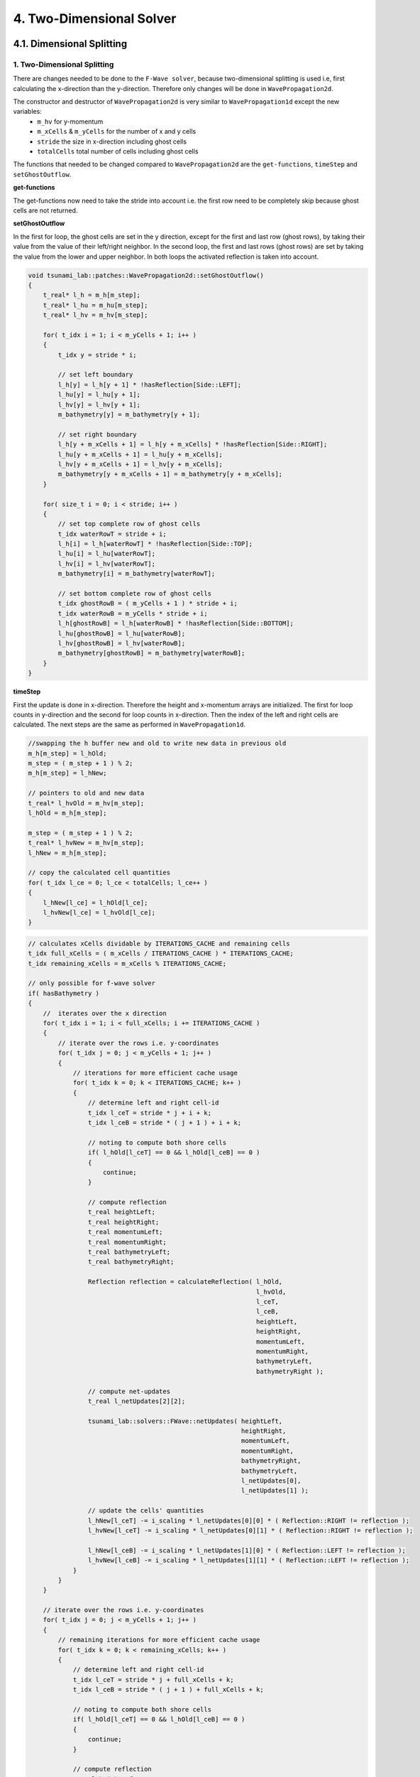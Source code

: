 .. role:: raw-html(raw)
    :format: html
    
.. _submissions_two_dimensional_solver:

4. Two-Dimensional Solver
=========================


4.1. Dimensional Splitting
--------------------------

1. Two-Dimensional Splitting
^^^^^^^^^^^^^^^^^^^^^^^^^^^^

There are changes needed to be done to the ``F-Wave solver``, because two-dimensional splitting is used i.e, first calculating the x-direction than the y-direction.
Therefore only changes will be done in ``WavePropagation2d``.

The constructor and destructor of ``WavePropagation2d`` is very similar to ``WavePropagation1d`` except the new variables:
    - ``m_hv`` for y-momentum
    - ``m_xCells`` & ``m_yCells`` for the number of x and y cells
    - ``stride`` the size in x-direction including ghost cells
    - ``totalCells`` total number of cells including ghost cells

The functions that needed to be changed compared to ``WavePropagation2d`` are the ``get-functions``, ``timeStep`` and ``setGhostOutflow``.

**get-functions**

The get-functions now need to take the stride into account i.e. the first row need to be completely skip because ghost cells are not returned. 

**setGhostOutflow**

In the first for loop, the ghost cells are set in the y direction, except for the first and last row (ghost rows), by taking their value from the value of their left/right neighbor.
In the second loop, the first and last rows (ghost rows) are set by taking the value from the lower and upper neighbor.
In both loops the activated reflection is taken into account.

.. code-block:: cpp

    void tsunami_lab::patches::WavePropagation2d::setGhostOutflow()
    {
        t_real* l_h = m_h[m_step];
        t_real* l_hu = m_hu[m_step];
        t_real* l_hv = m_hv[m_step];

        for( t_idx i = 1; i < m_yCells + 1; i++ )
        {
            t_idx y = stride * i;

            // set left boundary
            l_h[y] = l_h[y + 1] * !hasReflection[Side::LEFT];
            l_hu[y] = l_hu[y + 1];
            l_hv[y] = l_hv[y + 1];
            m_bathymetry[y] = m_bathymetry[y + 1];

            // set right boundary
            l_h[y + m_xCells + 1] = l_h[y + m_xCells] * !hasReflection[Side::RIGHT];
            l_hu[y + m_xCells + 1] = l_hu[y + m_xCells];
            l_hv[y + m_xCells + 1] = l_hv[y + m_xCells];
            m_bathymetry[y + m_xCells + 1] = m_bathymetry[y + m_xCells];
        }

        for( size_t i = 0; i < stride; i++ )
        {
            // set top complete row of ghost cells
            t_idx waterRowT = stride + i;
            l_h[i] = l_h[waterRowT] * !hasReflection[Side::TOP];
            l_hu[i] = l_hu[waterRowT];
            l_hv[i] = l_hv[waterRowT];
            m_bathymetry[i] = m_bathymetry[waterRowT];

            // set bottom complete row of ghost cells
            t_idx ghostRowB = ( m_yCells + 1 ) * stride + i;
            t_idx waterRowB = m_yCells * stride + i;
            l_h[ghostRowB] = l_h[waterRowB] * !hasReflection[Side::BOTTOM];
            l_hu[ghostRowB] = l_hu[waterRowB];
            l_hv[ghostRowB] = l_hv[waterRowB];
            m_bathymetry[ghostRowB] = m_bathymetry[waterRowB];
        }
    }


**timeStep**

First the update is done in x-direction.
Therefore the height and x-momentum arrays are initialized.
The first for loop counts in y-direction and the second for loop counts in x-direction.
Then the index of the left and right cells are calculated.
The next steps are the same as performed in ``WavePropagation1d``.

.. code-block:: cpp
    :emphasize-lines: 12-13, 20, 23, 25-29

    // pointers to old and new data
    t_real* l_hOld = m_h[m_step];
    t_real* l_huOld = m_hu[m_step];

    m_step = ( m_step + 1 ) % 2;
    t_real* l_hNew = m_h[m_step];
    t_real* l_huNew = m_hu[m_step];

    // init new cell quantities
    for( t_idx l_ce = 0; l_ce < totalCells; l_ce++ )
    {
        l_hNew[l_ce] = l_hOld[l_ce];
        l_huNew[l_ce] = l_huOld[l_ce];
    }

    // only possible for f-wave solver
    if( hasBathymetry )
    {
        // iterates through the row
        for( t_idx i = 0; i < m_yCells + 1; i++ )
        {
            // iterates along the row
            for( t_idx j = 0; j < m_xCells + 1; j++ )
            {
                t_idx k = stride * i + j;

                // determine left and right cell-id
                t_idx l_ceL = k;
                t_idx l_ceR = k + 1;

                // noting to compute both shore cells
                if( l_hOld[l_ceL] == 0 && l_hOld[l_ceR] == 0 )
                {
                    continue;
                }

                // compute reflection
                t_real heightLeft;
                t_real heightRight;
                t_real momentumLeft;
                t_real momentumRight;
                t_real bathymetryLeft;
                t_real bathymetryRight;

                Reflection reflection = calculateReflection( l_hOld,
                                                            l_huOld,
                                                            l_ceL,
                                                            l_ceR,
                                                            heightLeft,
                                                            heightRight,
                                                            momentumLeft,
                                                            momentumRight,
                                                            bathymetryLeft,
                                                            bathymetryRight );

                // compute net-updates
                t_real l_netUpdates[2][2];

                tsunami_lab::solvers::FWave::netUpdates( heightLeft,
                                                        heightRight,
                                                        momentumLeft,
                                                        momentumRight,
                                                        bathymetryRight,
                                                        bathymetryLeft,
                                                        l_netUpdates[0],
                                                        l_netUpdates[1] );

                // update the cells' quantities
                l_hNew[l_ceL] -= i_scaling * l_netUpdates[0][0] * ( Reflection::RIGHT != reflection );
                l_huNew[l_ceL] -= i_scaling * l_netUpdates[0][1] * ( Reflection::RIGHT != reflection );

                l_hNew[l_ceR] -= i_scaling * l_netUpdates[1][0] * ( Reflection::LEFT != reflection );
                l_huNew[l_ceR] -= i_scaling * l_netUpdates[1][1] * ( Reflection::LEFT != reflection );
            }
        }
    }
    else
    {
        // uses a function pointer to choose between the solvers
        void ( *netUpdates )( t_real, t_real, t_real, t_real, t_real*, t_real* ) = solvers::FWave::netUpdates;
        if( solver == Solver::ROE )
        {
            netUpdates = solvers::Roe::netUpdates;
        }

        [ ... ]
    }

.. code-block:: cpp

    //swapping the h buffer new and old to write new data in previous old
    m_h[m_step] = l_hOld;
    m_step = ( m_step + 1 ) % 2;
    m_h[m_step] = l_hNew;

    // pointers to old and new data
    t_real* l_hvOld = m_hv[m_step];
    l_hOld = m_h[m_step];

    m_step = ( m_step + 1 ) % 2;
    t_real* l_hvNew = m_hv[m_step];
    l_hNew = m_h[m_step];

    // copy the calculated cell quantities
    for( t_idx l_ce = 0; l_ce < totalCells; l_ce++ )
    {
        l_hNew[l_ce] = l_hOld[l_ce];
        l_hvNew[l_ce] = l_hvOld[l_ce];
    }

.. code-block:: cpp

    // calculates xCells dividable by ITERATIONS_CACHE and remaining cells
    t_idx full_xCells = ( m_xCells / ITERATIONS_CACHE ) * ITERATIONS_CACHE;
    t_idx remaining_xCells = m_xCells % ITERATIONS_CACHE;

    // only possible for f-wave solver
    if( hasBathymetry )
    {
        //  iterates over the x direction
        for( t_idx i = 1; i < full_xCells; i += ITERATIONS_CACHE )
        {
            // iterate over the rows i.e. y-coordinates
            for( t_idx j = 0; j < m_yCells + 1; j++ )
            {
                // iterations for more efficient cache usage
                for( t_idx k = 0; k < ITERATIONS_CACHE; k++ )
                {
                    // determine left and right cell-id
                    t_idx l_ceT = stride * j + i + k;
                    t_idx l_ceB = stride * ( j + 1 ) + i + k;

                    // noting to compute both shore cells
                    if( l_hOld[l_ceT] == 0 && l_hOld[l_ceB] == 0 )
                    {
                        continue;
                    }

                    // compute reflection
                    t_real heightLeft;
                    t_real heightRight;
                    t_real momentumLeft;
                    t_real momentumRight;
                    t_real bathymetryLeft;
                    t_real bathymetryRight;

                    Reflection reflection = calculateReflection( l_hOld,
                                                                 l_hvOld,
                                                                 l_ceT,
                                                                 l_ceB,
                                                                 heightLeft,
                                                                 heightRight,
                                                                 momentumLeft,
                                                                 momentumRight,
                                                                 bathymetryLeft,
                                                                 bathymetryRight );

                    // compute net-updates
                    t_real l_netUpdates[2][2];

                    tsunami_lab::solvers::FWave::netUpdates( heightLeft,
                                                             heightRight,
                                                             momentumLeft,
                                                             momentumRight,
                                                             bathymetryRight,
                                                             bathymetryLeft,
                                                             l_netUpdates[0],
                                                             l_netUpdates[1] );

                    // update the cells' quantities
                    l_hNew[l_ceT] -= i_scaling * l_netUpdates[0][0] * ( Reflection::RIGHT != reflection );
                    l_hvNew[l_ceT] -= i_scaling * l_netUpdates[0][1] * ( Reflection::RIGHT != reflection );

                    l_hNew[l_ceB] -= i_scaling * l_netUpdates[1][0] * ( Reflection::LEFT != reflection );
                    l_hvNew[l_ceB] -= i_scaling * l_netUpdates[1][1] * ( Reflection::LEFT != reflection );
                }
            }
        }

        // iterate over the rows i.e. y-coordinates
        for( t_idx j = 0; j < m_yCells + 1; j++ )
        {
            // remaining iterations for more efficient cache usage
            for( t_idx k = 0; k < remaining_xCells; k++ )
            {
                // determine left and right cell-id
                t_idx l_ceT = stride * j + full_xCells + k;
                t_idx l_ceB = stride * ( j + 1 ) + full_xCells + k;

                // noting to compute both shore cells
                if( l_hOld[l_ceT] == 0 && l_hOld[l_ceB] == 0 )
                {
                    continue;
                }

                // compute reflection
                t_real heightLeft;
                t_real heightRight;
                t_real momentumLeft;
                t_real momentumRight;
                t_real bathymetryLeft;
                t_real bathymetryRight;

                Reflection reflection = calculateReflection( l_hOld,
                                                             l_hvOld,
                                                             l_ceT,
                                                             l_ceB,
                                                             heightLeft,
                                                             heightRight,
                                                             momentumLeft,
                                                             momentumRight,
                                                             bathymetryLeft,
                                                             bathymetryRight );

                // compute net-updates
                t_real l_netUpdates[2][2];

                tsunami_lab::solvers::FWave::netUpdates( heightLeft,
                                                         heightRight,
                                                         momentumLeft,
                                                         momentumRight,
                                                         bathymetryRight,
                                                         bathymetryLeft,
                                                         l_netUpdates[0],
                                                         l_netUpdates[1] );

                // update the cells' quantities
                l_hNew[l_ceT] -= i_scaling * l_netUpdates[0][0] * ( Reflection::RIGHT != reflection );
                l_hvNew[l_ceT] -= i_scaling * l_netUpdates[0][1] * ( Reflection::RIGHT != reflection );

                l_hNew[l_ceB] -= i_scaling * l_netUpdates[1][0] * ( Reflection::LEFT != reflection );
                l_hvNew[l_ceB] -= i_scaling * l_netUpdates[1][1] * ( Reflection::LEFT != reflection );
            }
        }
    }
    else
    {
        // uses a function pointer to choose between the solvers
        void ( *netUpdates )( t_real, t_real, t_real, t_real, t_real*, t_real* ) = solvers::FWave::netUpdates;
        if( solver == Solver::ROE )
        {
            netUpdates = solvers::Roe::netUpdates;
        }

        [ ... ]
    }


2. Circular Dam break
^^^^^^^^^^^^^^^^^^^^^

.. raw:: html

    <center>
        <video width="700" controls>
            <source src="../_static/videos/task_4_1_2.mp4" type="video/mp4">
        </video>
    </center>


3. Bathymetry & Obstacle 
^^^^^^^^^^^^^^^^^^^^^^^^

.. raw:: html

    <center>
        <video width="700" controls>
            <source src="../_static/videos/task_4_1_3_alt.mp4" type="video/mp4">
        </video>
    </center>

.. image:: ../images/Task_4_1_3.png
    :align: center

The red lines on the left and right side indicate that the wave in x-direction propagate slower than the wave in y-direction because of the bathymetry dent in the middle in y-direction.


4.2. Stations
-------------


Contribution
------------

All team members contributed equally to the tasks.
